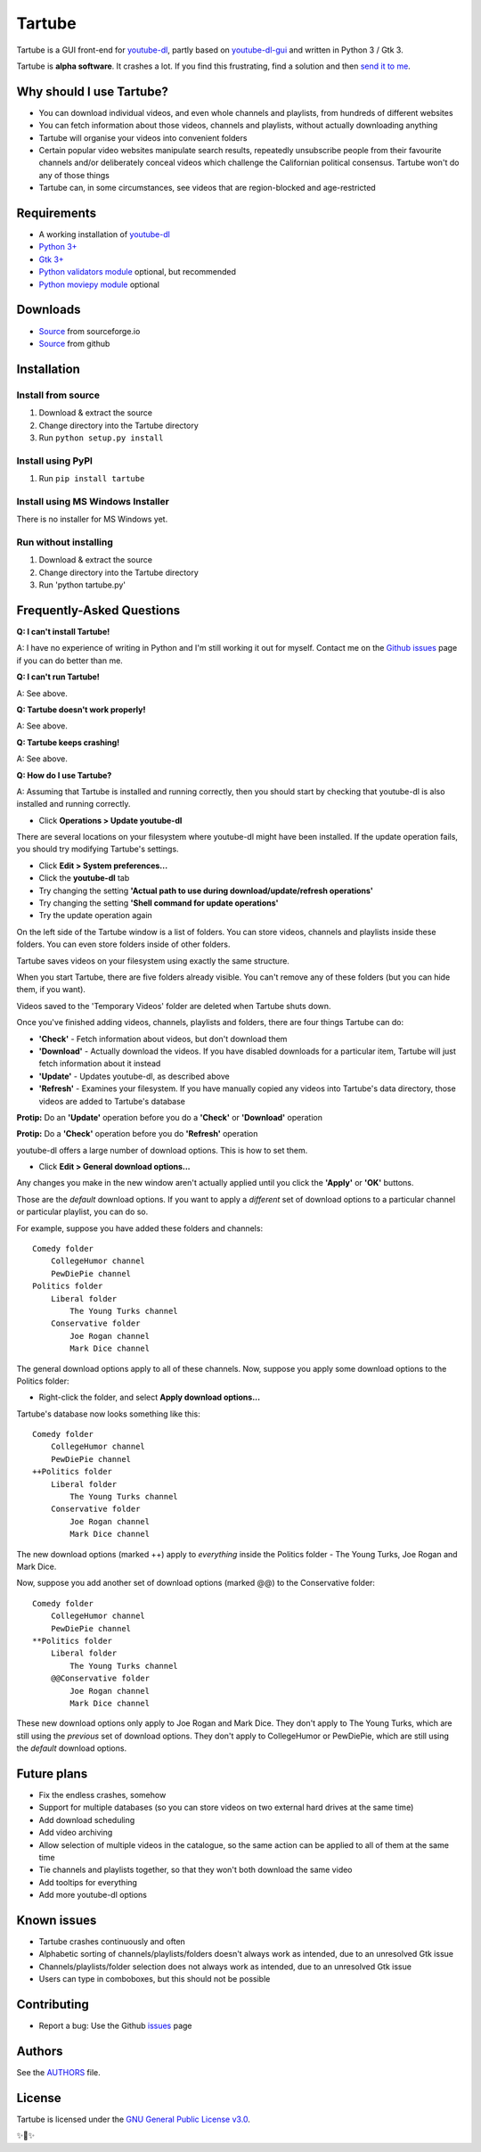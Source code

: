Tartube
=======

Tartube is a GUI front-end for `youtube-dl <https://youtube-dl.org/>`__,
partly based on
`youtube-dl-gui <https://mrs0m30n3.github.io/youtube-dl-gui/>`__ and
written in Python 3 / Gtk 3.

Tartube is **alpha software**. It crashes a lot. If you find this
frustrating, find a solution and then `send it to
me <https://github.com/axcore/tartube/issues>`__.

Why should I use Tartube?
-------------------------

-  You can download individual videos, and even whole channels and
   playlists, from hundreds of different websites
-  You can fetch information about those videos, channels and playlists,
   without actually downloading anything
-  Tartube will organise your videos into convenient folders
-  Certain popular video websites manipulate search results, repeatedly
   unsubscribe people from their favourite channels and/or deliberately
   conceal videos which challenge the Californian political consensus.
   Tartube won't do any of those things
-  Tartube can, in some circumstances, see videos that are
   region-blocked and age-restricted

Requirements
------------

-  A working installation of `youtube-dl <https://youtube-dl.org/>`__
-  `Python 3+ <https://www.python.org/downloads>`__
-  `Gtk 3+ <https://python-gtk-3-tutorial.readthedocs.io/en/latest/>`__
-  `Python validators module <https://pypi.org/project/validators/>`__
   optional, but recommended
-  `Python moviepy module <https://pypi.org/project/moviepy/>`__
   optional

Downloads
---------

-  `Source <http://tartube.sourceforge.io/>`__ from sourceforge.io
-  `Source <https://github.com/axcore/tarbue>`__ from github

Installation
------------

Install from source
~~~~~~~~~~~~~~~~~~~

1. Download & extract the source
2. Change directory into the Tartube directory
3. Run ``python setup.py install``

Install using PyPI
~~~~~~~~~~~~~~~~~~

1. Run ``pip install tartube``

Install using MS Windows Installer
~~~~~~~~~~~~~~~~~~~~~~~~~~~~~~~~~~

There is no installer for MS Windows yet.

Run without installing
~~~~~~~~~~~~~~~~~~~~~~

1. Download & extract the source
2. Change directory into the Tartube directory
3. Run 'python tartube.py'

Frequently-Asked Questions
--------------------------

**Q: I can't install Tartube!**

A: I have no experience of writing in Python and I'm still working it
out for myself. Contact me on the `Github
issues <https://github.com/axcore/tartube/issues>`__ page if you can do
better than me.

**Q: I can't run Tartube!**

A: See above.

**Q: Tartube doesn't work properly!**

A: See above.

**Q: Tartube keeps crashing!**

A: See above.

**Q: How do I use Tartube?**

A: Assuming that Tartube is installed and running correctly, then you
should start by checking that youtube-dl is also installed and running
correctly.

-  Click **Operations > Update youtube-dl**

There are several locations on your filesystem where youtube-dl might
have been installed. If the update operation fails, you should try
modifying Tartube's settings.

-  Click **Edit > System preferences...**
-  Click the **youtube-dl** tab
-  Try changing the setting **'Actual path to use during
   download/update/refresh operations'**
-  Try changing the setting **'Shell command for update operations'**
-  Try the update operation again

On the left side of the Tartube window is a list of folders. You can
store videos, channels and playlists inside these folders. You can even
store folders inside of other folders.

Tartube saves videos on your filesystem using exactly the same
structure.

When you start Tartube, there are five folders already visible. You
can't remove any of these folders (but you can hide them, if you want).

Videos saved to the 'Temporary Videos' folder are deleted when Tartube
shuts down.

Once you've finished adding videos, channels, playlists and folders,
there are four things Tartube can do:

-  **'Check'** - Fetch information about videos, but don't download them
-  **'Download'** - Actually download the videos. If you have disabled
   downloads for a particular item, Tartube will just fetch information
   about it instead
-  **'Update'** - Updates youtube-dl, as described above
-  **'Refresh'** - Examines your filesystem. If you have manually copied
   any videos into Tartube's data directory, those videos are added to
   Tartube's database

**Protip:** Do an **'Update'** operation before you do a **'Check'** or
**'Download'** operation

**Protip:** Do a **'Check'** operation before you do **'Refresh'**
operation

youtube-dl offers a large number of download options. This is how to set
them.

-  Click **Edit > General download options...**

Any changes you make in the new window aren't actually applied until you
click the **'Apply'** or **'OK'** buttons.

Those are the *default* download options. If you want to apply a
*different* set of download options to a particular channel or
particular playlist, you can do so.

For example, suppose you have added these folders and channels:

::

        Comedy folder
            CollegeHumor channel
            PewDiePie channel
        Politics folder
            Liberal folder
                The Young Turks channel
            Conservative folder
                Joe Rogan channel
                Mark Dice channel

The general download options apply to all of these channels. Now,
suppose you apply some download options to the Politics folder:

-  Right-click the folder, and select **Apply download options...**

Tartube's database now looks something like this:

::

        Comedy folder
            CollegeHumor channel
            PewDiePie channel
        ++Politics folder
            Liberal folder
                The Young Turks channel
            Conservative folder
                Joe Rogan channel
                Mark Dice channel

The new download options (marked ++) apply to *everything* inside the
Politics folder - The Young Turks, Joe Rogan and Mark Dice.

Now, suppose you add another set of download options (marked @@) to the
Conservative folder:

::

        Comedy folder
            CollegeHumor channel
            PewDiePie channel
        **Politics folder
            Liberal folder
                The Young Turks channel
            @@Conservative folder
                Joe Rogan channel
                Mark Dice channel

These new download options only apply to Joe Rogan and Mark Dice. They
don't apply to The Young Turks, which are still using the *previous* set
of download options. They don't apply to CollegeHumor or PewDiePie,
which are still using the *default* download options.

Future plans
------------

-  Fix the endless crashes, somehow
-  Support for multiple databases (so you can store videos on two
   external hard drives at the same time)
-  Add download scheduling
-  Add video archiving
-  Allow selection of multiple videos in the catalogue, so the same
   action can be applied to all of them at the same time
-  Tie channels and playlists together, so that they won't both download
   the same video
-  Add tooltips for everything
-  Add more youtube-dl options

Known issues
------------

-  Tartube crashes continuously and often
-  Alphabetic sorting of channels/playlists/folders doesn't always work
   as intended, due to an unresolved Gtk issue
-  Channels/playlists/folder selection does not always work as intended,
   due to an unresolved Gtk issue
-  Users can type in comboboxes, but this should not be possible

Contributing
------------

-  Report a bug: Use the Github
   `issues <https://github.com/axcore/tartube/issues>`__ page

Authors
-------

See the `AUTHORS <AUTHORS>`__ file.

License
-------

Tartube is licensed under the `GNU General Public License
v3.0 <https://www.gnu.org/licenses/gpl-3.0.en.html>`__.

✨🍰✨
